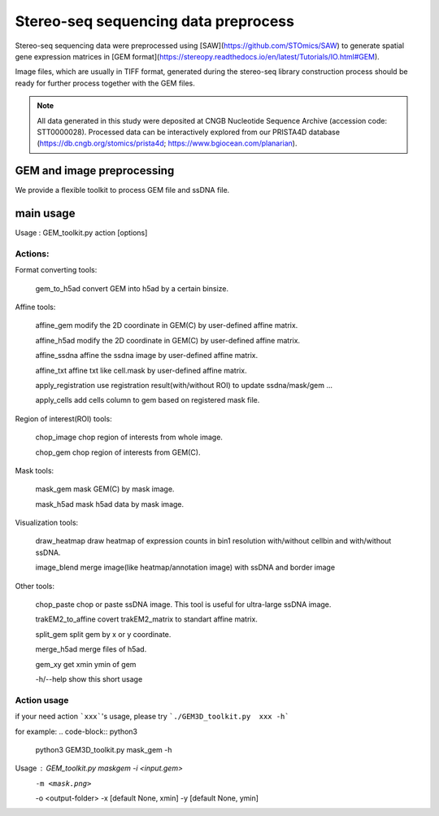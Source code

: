 .. _`data-preprocess`:
========================================
Stereo-seq sequencing data preprocess
========================================

Stereo-seq sequencing data were preprocessed using [SAW](https://github.com/STOmics/SAW) \
to generate spatial gene expression matrices in [GEM format](https://stereopy.readthedocs.io/en/latest/Tutorials/IO.html#GEM).

Image files, which are usually in TIFF format, generated during the stereo-seq library construction \
process should be ready for further process together with the GEM files.

.. note:: 
  All data generated in this study were deposited at CNGB Nucleotide Sequence Archive (accession code: STT0000028). \
  Processed data can be interactively explored from our PRISTA4D database (https://db.cngb.org/stomics/prista4d; https://www.bgiocean.com/planarian). 

GEM and image preprocessing
========================================
We provide a flexible toolkit to process GEM file and ssDNA file.

main usage
========================================

.. code-block:: python3                                                                                                                                                                                            
  python3 GEM3D_toolkit.py -h
                                                                                                                                                                                             
Usage : GEM_toolkit.py action [options]

Actions:
************************

Format converting tools:
                                                                           
    gem_to_h5ad                   convert GEM into h5ad by a certain binsize.

Affine tools:
                                                                           
    affine_gem                    modify the 2D coordinate in GEM(C) by user-defined affine matrix.
                                                                           
    affine_h5ad                   modify the 2D coordinate in GEM(C) by user-defined affine matrix.
                                                                           
    affine_ssdna                  affine the ssdna image by user-defined affine matrix.
                                                                           
    affine_txt                    affine txt like cell.mask by user-defined affine matrix.
                                                                           
    apply_registration        	  use registration result(with/without ROI) to update ssdna/mask/gem ...
                                                                           
    apply_cells                   add cells column to gem based on registered mask file.

Region of interest(ROI) tools:
                                                                           
  chop_image                    chop region of interests from whole image.
                                                                           
  chop_gem                      chop region of interests from GEM(C).

Mask tools:
                                                                           
  mask_gem                      mask GEM(C) by mask image.
                                                                           
  mask_h5ad                     mask h5ad data by mask image.

Visualization tools:
                                                                           
 draw_heatmap                  draw heatmap of expression counts in bin1 resolution with/without cellbin and with/without ssDNA.
                                                                           
 image_blend                   merge image(like heatmap/annotation image) with ssDNA and border image

Other tools:
                                                                           
  chop_paste                    chop or paste ssDNA image. This tool is useful for ultra-large ssDNA image.
                                                                           
  trakEM2_to_affine             covert trakEM2_matrix to standart affine matrix.
                                                                           
  split_gem                     split gem by x or y coordinate.
                                                                           
  merge_h5ad                    merge files of h5ad.
                                                                           
  gem_xy                        get xmin ymin of gem

  -h/--help               show this short usage

Action usage
************************
if your need action ```xxx```'s usage, please try ```./GEM3D_toolkit.py  xxx -h```

for example:
.. code-block:: python3                                                                   
  python3 GEM3D_toolkit.py mask_gem -h

Usage : GEM_toolkit.py maskgem -i <input.gem> \
                               -m <mask.png>  \
                               -o <output-folder> \
                               -x [default None, xmin] \
                               -y [default None, ymin]


